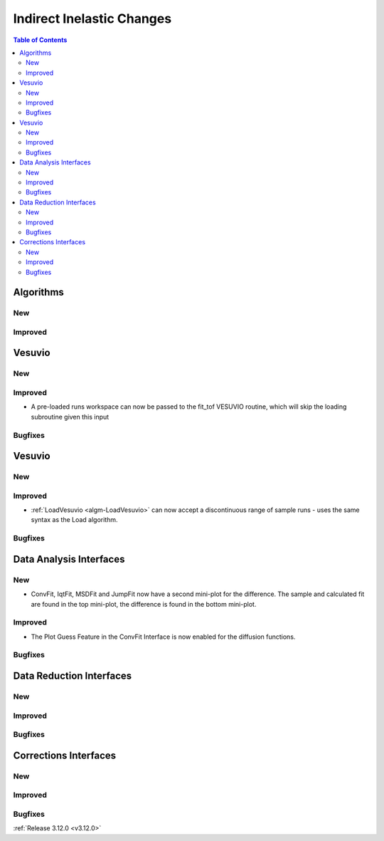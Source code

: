 ==========================
Indirect Inelastic Changes
==========================

.. contents:: Table of Contents
   :local:

Algorithms
----------

New
###

Improved
########

Vesuvio
-------

New
###

Improved
########
- A pre-loaded runs workspace can now be passed to the fit_tof VESUVIO routine, which will skip the loading subroutine given this input

Bugfixes
########

Vesuvio
-------

New
###

Improved
########
- :ref:`LoadVesuvio <algm-LoadVesuvio>` can now accept a discontinuous range of sample runs - uses the same syntax as the Load algorithm.

Bugfixes
########

Data Analysis Interfaces
------------------------

New
###
- ConvFit, IqtFit, MSDFit and JumpFit now have a second mini-plot for the difference. The sample and calculated fit are found in the top mini-plot, the difference is found in the bottom mini-plot.

Improved
########
- The Plot Guess Feature in the ConvFit Interface is now enabled for the diffusion functions.

Bugfixes
########

Data Reduction Interfaces
-------------------------

New
###

Improved
########

Bugfixes
########

Corrections Interfaces
----------------------

New
###

Improved
########

Bugfixes
########

:ref:`Release 3.12.0 <v3.12.0>`
